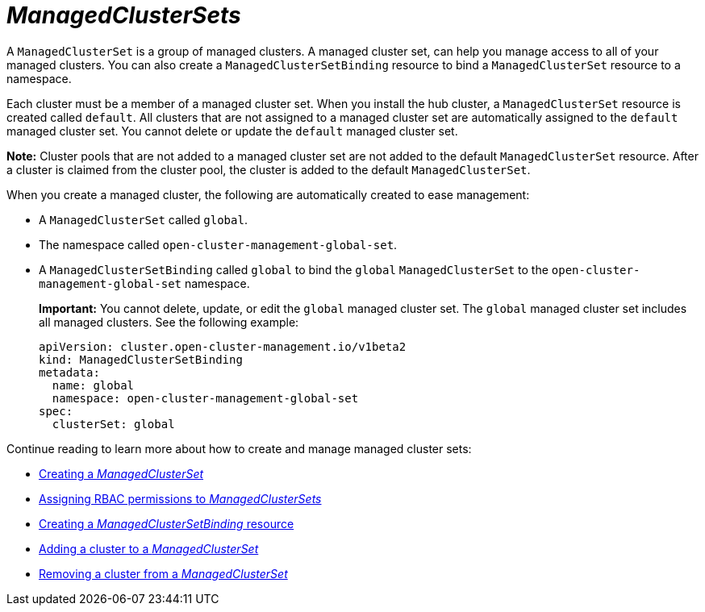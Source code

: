 [#managedclustersets-intro]
= _ManagedClusterSets_

A `ManagedClusterSet` is a group of managed clusters. A managed cluster set, can help you manage access to all of your managed clusters. You can also create a `ManagedClusterSetBinding` resource to bind a `ManagedClusterSet` resource to a namespace.

Each cluster must be a member of a managed cluster set. When you install the hub cluster, a `ManagedClusterSet` resource is created called `default`. All clusters that are not assigned to a managed cluster set are automatically assigned to the `default` managed cluster set. You cannot delete or update the `default` managed cluster set.

*Note:* Cluster pools that are not added to a managed cluster set are not added to the default `ManagedClusterSet` resource. After a cluster is claimed from the cluster pool, the cluster is added to the default `ManagedClusterSet`.

When you create a managed cluster, the following are automatically created to ease management:

- A `ManagedClusterSet` called `global`.
- The namespace called `open-cluster-management-global-set`.
- A `ManagedClusterSetBinding` called `global` to bind the `global` `ManagedClusterSet` to the `open-cluster-management-global-set` namespace.
+
*Important:* You cannot delete, update, or edit the `global` managed cluster set. The `global` managed cluster set includes all managed clusters. See the following example:
+
[source,yaml]
----
apiVersion: cluster.open-cluster-management.io/v1beta2
kind: ManagedClusterSetBinding
metadata:
  name: global
  namespace: open-cluster-management-global-set
spec:
  clusterSet: global
----

Continue reading to learn more about how to create and manage managed cluster sets:

* xref:../cluster_lifecycle/create_clusterset#creating-managedclusterset[Creating a _ManagedClusterSet_]
* xref:../cluster_lifecycle/assign_rbac_clusterset.adoc#assign-rbac-managedclusterset[Assigning RBAC permissions to _ManagedClusterSets_]
* xref:../cluster_lifecycle/create_clustersetbinding.adoc#creating-managedclustersetbinding[Creating a _ManagedClusterSetBinding_ resource]
* xref:../cluster_lifecycle/add_cl_clusterset.adoc#adding-cluster-managedclusterset[Adding a cluster to a _ManagedClusterSet_]
* xref:../cluster_lifecycle/remove_cl_clusterset.adoc#removing-cluster-managedclusterset[Removing a cluster from a _ManagedClusterSet_]
